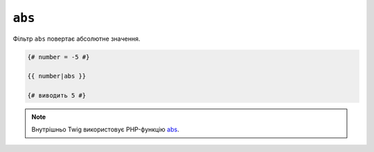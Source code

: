 ``abs``
=======

Фільтр ``abs`` повертає абсолютне значення.

.. code-block:: twig

    {# number = -5 #}

    {{ number|abs }}

    {# виводить 5 #}

.. note::

    Внутрішньо Twig використовує PHP-функцію `abs`_.

.. _`abs`: https://www.php.net/abs
